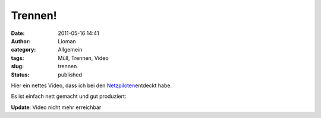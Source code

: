 Trennen!
########
:date: 2011-05-16 14:41
:author: Lioman
:category: Allgemein
:tags: Müll, Trennen, Video
:slug: trennen
:status: published

Hier ein nettes Video, dass ich bei den
`Netzpiloten <http://web.archive.org/web/20110723212731/http://www.netzpiloten.de:80/2011/05/10/videotipp-robbery-social-ecological-ad/>`__\ entdeckt
habe.

Es ist einfach nett gemacht und gut produziert:

**Update**: Video nicht mehr erreichbar
